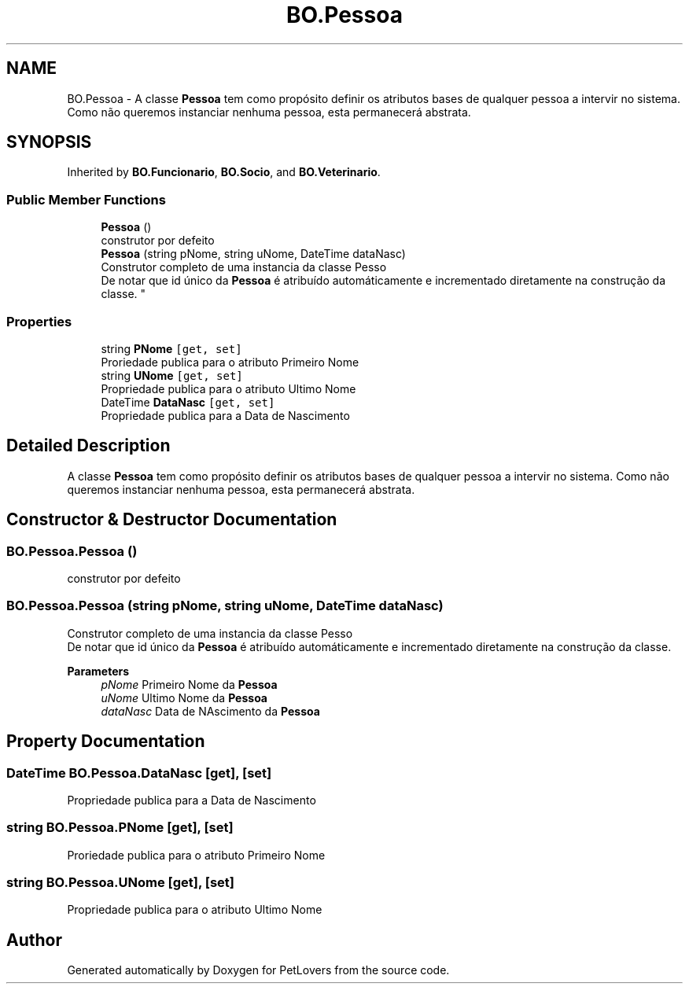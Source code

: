 .TH "BO.Pessoa" 3 "Thu Jun 11 2020" "PetLovers" \" -*- nroff -*-
.ad l
.nh
.SH NAME
BO.Pessoa \- A classe \fBPessoa\fP tem como propósito definir os atributos bases de qualquer pessoa a intervir no sistema\&. Como não queremos instanciar nenhuma pessoa, esta permanecerá abstrata\&.  

.SH SYNOPSIS
.br
.PP
.PP
Inherited by \fBBO\&.Funcionario\fP, \fBBO\&.Socio\fP, and \fBBO\&.Veterinario\fP\&.
.SS "Public Member Functions"

.in +1c
.ti -1c
.RI "\fBPessoa\fP ()"
.br
.RI "construtor por defeito "
.ti -1c
.RI "\fBPessoa\fP (string pNome, string uNome, DateTime dataNasc)"
.br
.RI "Construtor completo de uma instancia da classe Pesso 
.br
 De notar que id único da \fBPessoa\fP é atribuído automáticamente e incrementado diretamente na construção da classe\&. "
.in -1c
.SS "Properties"

.in +1c
.ti -1c
.RI "string \fBPNome\fP\fC [get, set]\fP"
.br
.RI "Proriedade publica para o atributo Primeiro Nome "
.ti -1c
.RI "string \fBUNome\fP\fC [get, set]\fP"
.br
.RI "Propriedade publica para o atributo Ultimo Nome "
.ti -1c
.RI "DateTime \fBDataNasc\fP\fC [get, set]\fP"
.br
.RI "Propriedade publica para a Data de Nascimento "
.in -1c
.SH "Detailed Description"
.PP 
A classe \fBPessoa\fP tem como propósito definir os atributos bases de qualquer pessoa a intervir no sistema\&. Como não queremos instanciar nenhuma pessoa, esta permanecerá abstrata\&. 


.SH "Constructor & Destructor Documentation"
.PP 
.SS "BO\&.Pessoa\&.Pessoa ()"

.PP
construtor por defeito 
.SS "BO\&.Pessoa\&.Pessoa (string pNome, string uNome, DateTime dataNasc)"

.PP
Construtor completo de uma instancia da classe Pesso 
.br
 De notar que id único da \fBPessoa\fP é atribuído automáticamente e incrementado diretamente na construção da classe\&. 
.PP
\fBParameters\fP
.RS 4
\fIpNome\fP Primeiro Nome da \fBPessoa\fP
.br
\fIuNome\fP Ultimo Nome da \fBPessoa\fP
.br
\fIdataNasc\fP Data de NAscimento da \fBPessoa\fP
.RE
.PP

.SH "Property Documentation"
.PP 
.SS "DateTime BO\&.Pessoa\&.DataNasc\fC [get]\fP, \fC [set]\fP"

.PP
Propriedade publica para a Data de Nascimento 
.SS "string BO\&.Pessoa\&.PNome\fC [get]\fP, \fC [set]\fP"

.PP
Proriedade publica para o atributo Primeiro Nome 
.SS "string BO\&.Pessoa\&.UNome\fC [get]\fP, \fC [set]\fP"

.PP
Propriedade publica para o atributo Ultimo Nome 

.SH "Author"
.PP 
Generated automatically by Doxygen for PetLovers from the source code\&.
